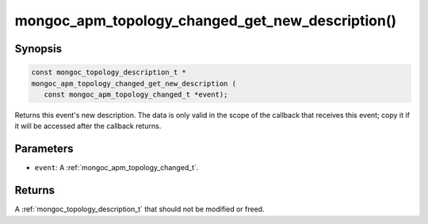 .. _mongoc_apm_topology_changed_get_new_description

mongoc_apm_topology_changed_get_new_description()
=================================================

Synopsis
--------

.. code-block:: c

  const mongoc_topology_description_t *
  mongoc_apm_topology_changed_get_new_description (
     const mongoc_apm_topology_changed_t *event);

Returns this event's new description. The data is only valid in the scope of the callback that receives this event; copy it if it will be accessed after the callback returns.

Parameters
----------

* ``event``: A :ref:`mongoc_apm_topology_changed_t`.

Returns
-------

A :ref:`mongoc_topology_description_t` that should not be modified or freed.

.. seealso::

  | :doc:`Introduction to Application Performance Monitoring <application-performance-monitoring>`

